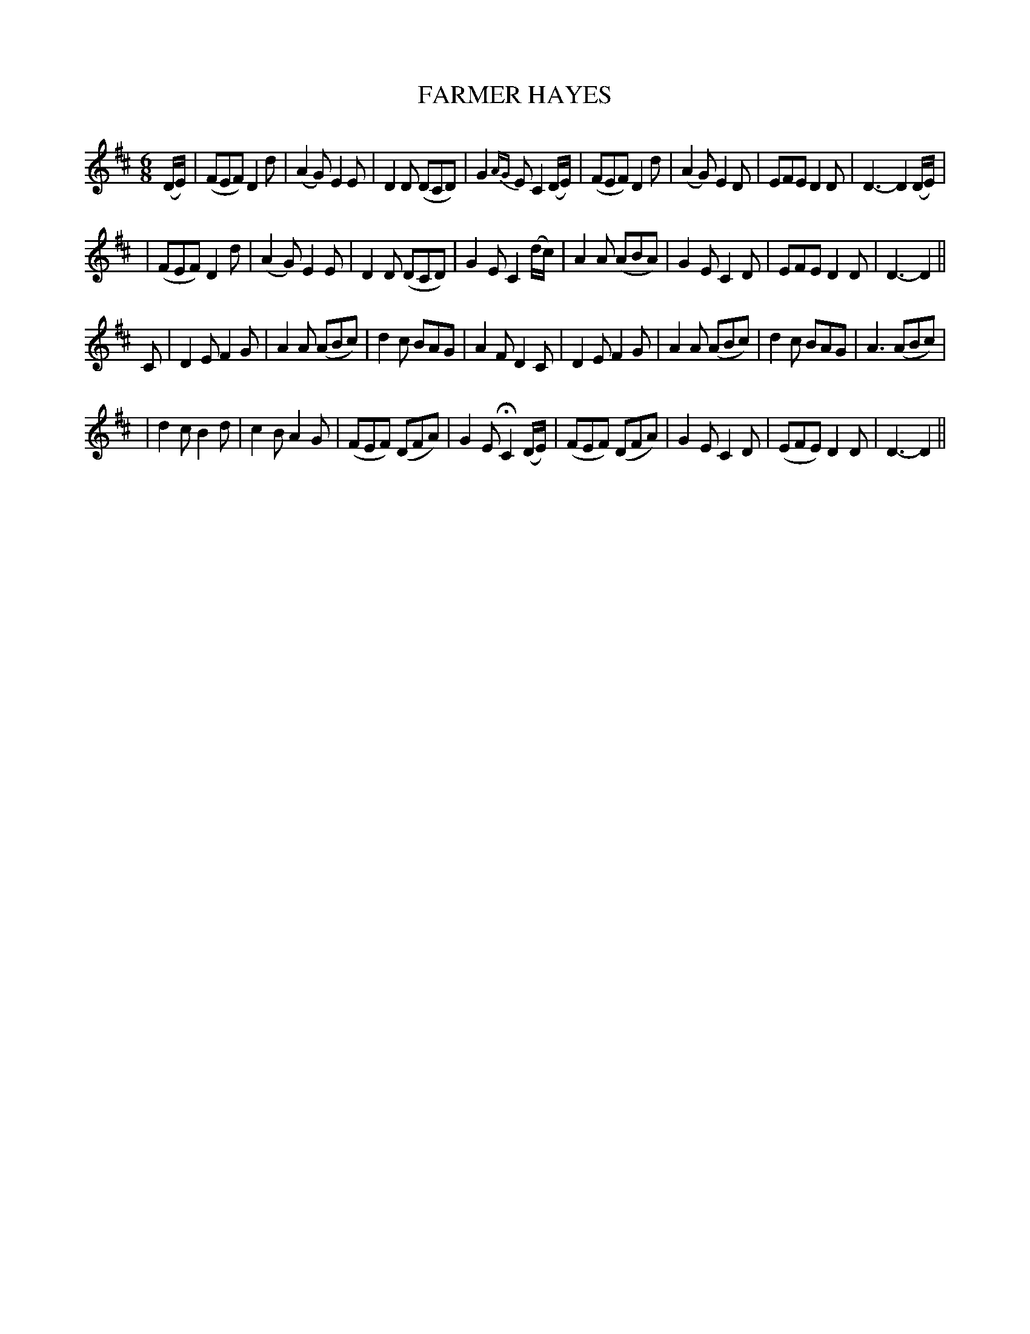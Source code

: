 X: 63
T: FARMER HAYES
B: O'Neill's 63
M: 6/8
L: 1/8
N: "Slow"
N: "Collected by F.O'Neill"
K:D
(D/E/) \
| (FEF) D2d | (A2G) E2E | D2D (DCD) | G2{AG}E C2(D/E/) \
| (FEF) D2d | (A2G) E2D | EFE D2D | D3- D2(D/E/) |
| (FEF) D2d | (A2G) E2E | D2D (DCD) | G2E C2(d/c/) \
| A2A (ABA) | G2E C2D | EFE D2D | D3- D2 ||
C \
| D2E F2G | A2A (ABc) | d2c BAG | A2F D2C \
| D2E F2G | A2A (ABc) | d2c BAG | A3 (ABc) |
| d2c B2d | c2B A2G | (FEF) (DFA) | G2E HC2 (D/E/) \
| (FEF) (DFA) | G2E C2D | (EFE) D2D | D3- D2 ||
